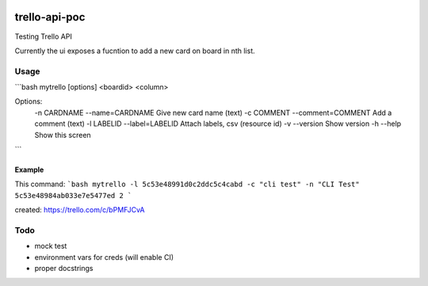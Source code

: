 .. image:: https://travis-ci.org/CMeza99/trello-api-poc.svg?branch=master
    :target: https://travis-ci.org/CMeza99/trello-api-poc

==============
trello-api-poc
==============

Testing Trello API

Currently the ui exposes a fucntion to add a new card on board in nth list.

-----
Usage
-----

```bash
mytrello [options] <boardid> <column>

Options:
  -n CARDNAME --name=CARDNAME       Give new card name (text)
  -c COMMENT --comment=COMMENT      Add a comment (text)
  -l LABELID --label=LABELID        Attach labels, csv (resource id)
  -v --version     Show version
  -h --help     Show this screen
```

Example
^^^^^^^

This command:
```bash
mytrello -l 5c53e48991d0c2ddc5c4cabd -c "cli test" -n "CLI Test" 5c53e48984ab033e7e5477ed 2
```

created:
https://trello.com/c/bPMFJCvA

----
Todo
----

* mock test
* environment vars for creds (will enable CI)
* proper docstrings
